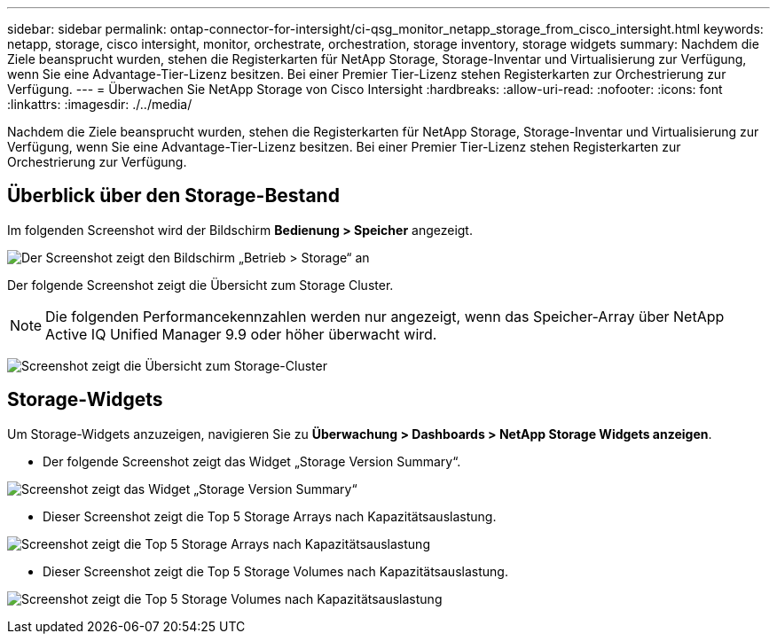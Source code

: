 ---
sidebar: sidebar 
permalink: ontap-connector-for-intersight/ci-qsg_monitor_netapp_storage_from_cisco_intersight.html 
keywords: netapp, storage, cisco intersight, monitor, orchestrate, orchestration, storage inventory, storage widgets 
summary: Nachdem die Ziele beansprucht wurden, stehen die Registerkarten für NetApp Storage, Storage-Inventar und Virtualisierung zur Verfügung, wenn Sie eine Advantage-Tier-Lizenz besitzen. Bei einer Premier Tier-Lizenz stehen Registerkarten zur Orchestrierung zur Verfügung. 
---
= Überwachen Sie NetApp Storage von Cisco Intersight
:hardbreaks:
:allow-uri-read: 
:nofooter: 
:icons: font
:linkattrs: 
:imagesdir: ./../media/


[role="lead"]
Nachdem die Ziele beansprucht wurden, stehen die Registerkarten für NetApp Storage, Storage-Inventar und Virtualisierung zur Verfügung, wenn Sie eine Advantage-Tier-Lizenz besitzen. Bei einer Premier Tier-Lizenz stehen Registerkarten zur Orchestrierung zur Verfügung.



== Überblick über den Storage-Bestand

Im folgenden Screenshot wird der Bildschirm *Bedienung > Speicher* angezeigt.

image:ci-qsg_image9.png["Der Screenshot zeigt den Bildschirm „Betrieb > Storage“ an"]

Der folgende Screenshot zeigt die Übersicht zum Storage Cluster.


NOTE: Die folgenden Performancekennzahlen werden nur angezeigt, wenn das Speicher-Array über NetApp Active IQ Unified Manager 9.9 oder höher überwacht wird.

image:ci-qsg_image10.png["Screenshot zeigt die Übersicht zum Storage-Cluster"]



== Storage-Widgets

Um Storage-Widgets anzuzeigen, navigieren Sie zu *Überwachung > Dashboards > NetApp Storage Widgets anzeigen*.

* Der folgende Screenshot zeigt das Widget „Storage Version Summary“.


image:ci-qsg_image11.jpg["Screenshot zeigt das Widget „Storage Version Summary“"]

* Dieser Screenshot zeigt die Top 5 Storage Arrays nach Kapazitätsauslastung.


image:ci-qsg_image12.png["Screenshot zeigt die Top 5 Storage Arrays nach Kapazitätsauslastung"]

* Dieser Screenshot zeigt die Top 5 Storage Volumes nach Kapazitätsauslastung.


image:ci-qsg_image13.png["Screenshot zeigt die Top 5 Storage Volumes nach Kapazitätsauslastung"]
